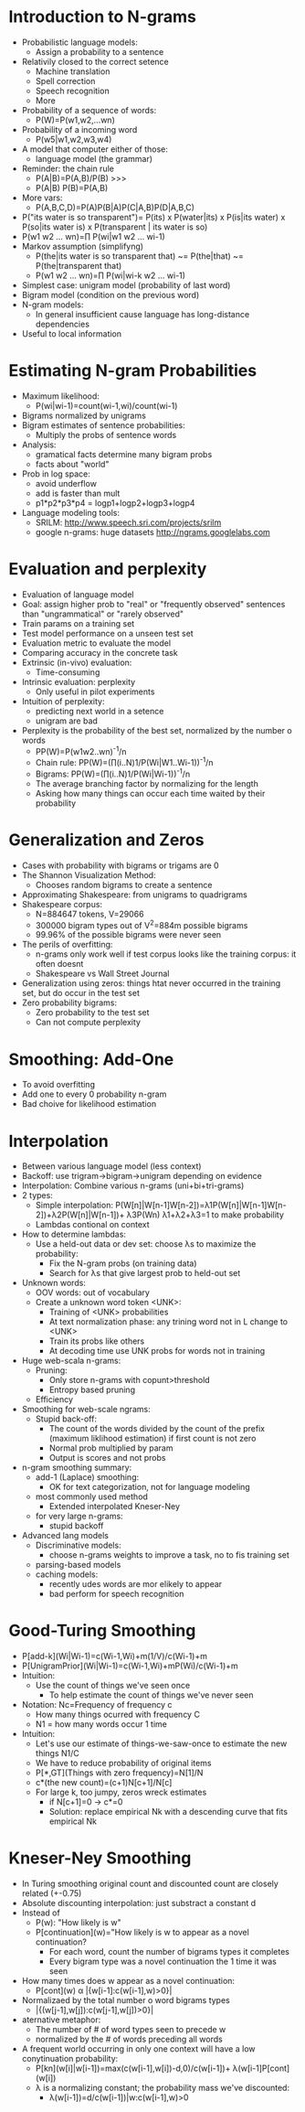 * Introduction to N-grams
  - Probabilistic language models: 
    - Assign a probability to a sentence
  - Relativily closed to the correct setence
    - Machine translation
    - Spell correction
    - Speech recognition
    - More
  - Probability of a sequence of words: 
    - P(W)=P(w1,w2,...wn)
  - Probability of a incoming word
    - P(w5|w1,w2,w3,w4)
  - A model that computer either of those:
    - language model (the grammar)
  - Reminder: the chain rule
    - P(A|B)=P(A,B)/P(B) >>>
    - P(A|B) P(B)=P(A,B)
  - More vars:
    - P(A,B,C,D)=P(A)P(B|A)P(C|A,B)P(D|A,B,C)
  - P("its water is so transparent")=
    P(its) x P(water|its) x P(is|its water) x
    P(so|its water is) x P(transparent | its water is so)
  - P(w1 w2 ... wn)=∏ P(wi|w1 w2 ... wi-1)
  - Markov assumption (simplifyng)
    - P(the|its water is so transparent that) ~= P(the|that)
      ~= P(the|transparent that)
    - P(w1 w2 ... wn)=∏ P(wi|wi-k w2 ... wi-1)
  - Simplest case: unigram model (probability of last word)
  - Bigram model (condition on the previous word)
  - N-gram models:
    - In general insufficient cause language has long-distance
      dependencies
  - Useful to local information

* Estimating N-gram Probabilities
  - Maximum likelihood:
    - P(wi|wi-1)=count(wi-1,wi)/count(wi-1)
  - Bigrams normalized by unigrams
  - Bigram estimates of sentence probabilities:
    - Multiply the probs of sentence words 
  - Analysis:
    - gramatical facts determine many bigram probs
    - facts about "world"
  - Prob in log space:
    - avoid underflow
    - add is faster than mult
    - p1*p2*p3*p4 = logp1+logp2+logp3+logp4
  - Language modeling tools:
    - SRILM: http://www.speech.sri.com/projects/srilm
    - google n-grams: huge datasets
      http://ngrams.googlelabs.com

* Evaluation and perplexity
  - Evaluation of language model
  - Goal: assign higher prob to "real" or "frequently observed"
    sentences than "ungrammatical" or "rarely observed"
  - Train params on a training set
  - Test model performance on a unseen test set
  - Evaluation metric to evaluate the model
  - Comparing accuracy in the concrete task
  - Extrinsic (in-vivo) evaluation:
    - Time-consuming
  - Intrinsic evaluation: perplexity
    - Only useful in pilot experiments
  - Intuition of perplexity:
    - predicting next world in a setence
    - unigram are bad
  - Perplexity is the probability of the best set, normalized by the
    number o words
    - PP(W)=P(w1w2..wn)^-1/n
    - Chain rule: PP(W)=(∏(i..N)1/P(Wi|W1..Wi-1))^-1/n
    - Bigrams: PP(W)=(∏(i..N)1/P(Wi|Wi-1))^-1/n
    - The average branching factor by normalizing for the length
    - Asking how many things can occur each time waited by their
      probability
* Generalization and Zeros
  - Cases with probability with bigrams or trigams are 0
  - The Shannon Visualization Method:
    - Chooses random bigrams to create a sentence
  - Approximating Shakespeare: from unigrams to quadrigrams
  - Shakespeare corpus:
    - N=884647 tokens, V=29066
    - 300000 bigram types out of V^2=884m possible bigrams
    - 99.96% of the possible bigrams were never seen
  - The perils of overfitting:
    - n-grams only work well if test corpus looks like the training
      corpus: it often doesnt
    - Shakespeare vs Wall Street Journal
  - Generalization using zeros: things htat never occurred in the
    training set, but do occur in the test set
  - Zero probability bigrams:
    - Zero probability to the test set
    - Can not compute perplexity
* Smoothing: Add-One
  - To avoid overfitting
  - Add one to every 0 probability n-gram
  - Bad choive for likelihood estimation
* Interpolation
  - Between various language model (less context)
  - Backoff: use trigram->bigram->unigram depending on evidence
  - Interpolation: Combine various n-grams (uni+bi+tri-grams)
  - 2 types:
    - Simple interpolation:
      P(W[n]|W[n-1]W[n-2])=λ1P(W[n]|W[n-1]W[n-2])+λ2P(W[n]|W[n-1])+
                           λ3P(Wn)
      λ1+λ2+λ3=1 to make probability
    - Lambdas contional on context
  - How to determine lambdas:
    - Use a held-out data or dev set: choose λs to maximize the
      probability:
      - Fix the N-gram probs (on training data)
      - Search for λs that give largest prob to held-out set
  - Unknown words:
    - OOV words: out of vocabulary
    - Create a unknown word token <UNK>:
      - Training of <UNK> probabilities
      - At text normalization phase: any trining word not in L change
        to <UNK>
      - Train its probs like others
      - At decoding time use UNK probs for words not in training
  - Huge web-scala n-grams:
    - Pruning:
      - Only store n-grams with copunt>threshold
      - Entropy based pruning
    - Efficiency
  - Smoothing for web-scale ngrams:
    - Stupid back-off:
      - The count of the words divided by the count of the prefix
        (maximum liklihood estimation) if first count is not zero
      - Normal prob multiplied by param
      - Output is scores and not probs
  - n-gram smoothing summary:
    - add-1 (Laplace) smoothing:
      - OK for text categorization, not for language modeling
    - most commonly used method
      - Extended interpolated Kneser-Ney
    - for very large n-grams:
      - stupid backoff
  - Advanced lang models
    - Discriminative models:
      - choose n-grams weights to improve a task, no to fis training
        set
    - parsing-based models
    - caching models:
      - recently udes words are mor elikely to appear
      - bad perform for speech recognition
* Good-Turing Smoothing
  - P[add-k](Wi|Wi-1)=c(Wi-1,Wi)+m(1/V)/c(Wi-1)+m
  - P[UnigramPrior](Wi|Wi-1)=c(Wi-1,Wi)+mP(Wi)/c(Wi-1)+m
  - Intuition:
    - Use the count of things we've seen once
      - To help estimate the count of things we've never seen
  - Notation: Nc=Frequency of frequency c
    - How many things ocurred with frequency C
    - N1 = how many words occur 1 time
  - Intuition: 
    - Let's use our estimate of things-we-saw-once to estimate the new
      things N1/C
    - We have to reduce probability of original items
    - P[*,GT](Things with zero frequency)=N[1]/N
    - c*(the new count)=(c+1)N[c+1]/N[c]
    - For large k, too jumpy, zeros wreck estimates
      - if N[c+1]=0 -> c*=0
      - Solution: replace empirical Nk with a descending curve that
        fits empirical Nk
* Kneser-Ney Smoothing
  - In Turing smoothing original count and discounted count are
    closely related (+-0.75)
  - Absolute discounting interpolation: just substract a constant d 
  - Instead of 
    - P(w): "How likely is w"
    - P[continuation](w)="How likely is w to appear as a novel
      continuation?
      - For each word, count the number of bigrams types it completes
      - Every bigram type was a novel continuation the 1 time it was
        seen
  - How many times does w appear as a novel continuation:
    - P[cont](w) α |{w[i-1]:c(w[i-1],w)>0}|
  - Normalizaed by the total number o word bigrams types
    - |{(w[j-1],w[j]):c(w[j-1],w[j])>0}|
  - aternative metaphor: 
    - The number of # of word types seen to precede w
    - normalized by the # of words preceding all words
  - A frequent world occurring in only one context will have a low
    conytinuation probability:
    - P[kn](w[i]|w[i-1])=max(c(w[i-1],w[i])-d,0)/c(w[i-1])+
                         λ(w[i-1]P[cont](w[i])
    - λ is a normalizing constant; the probability mass we've
      discounted:
      - λ(w[i-1])=d/c(w[i-1])|w:c(w[i-1],w)>0

